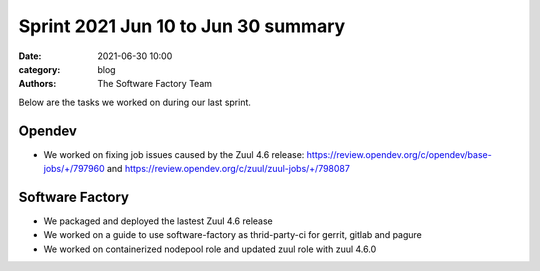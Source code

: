 Sprint 2021 Jun 10 to Jun 30 summary
####################################

:date: 2021-06-30 10:00
:category: blog
:authors: The Software Factory Team

Below are the tasks we worked on during our last sprint.

Opendev
-------

* We worked on fixing job issues caused by the Zuul 4.6 release: https://review.opendev.org/c/opendev/base-jobs/+/797960 and https://review.opendev.org/c/zuul/zuul-jobs/+/798087

Software Factory
----------------

* We packaged and deployed the lastest Zuul 4.6 release

* We worked on a guide to use software-factory as thrid-party-ci for gerrit, gitlab and pagure

* We worked on containerized nodepool role and updated zuul role with zuul 4.6.0
